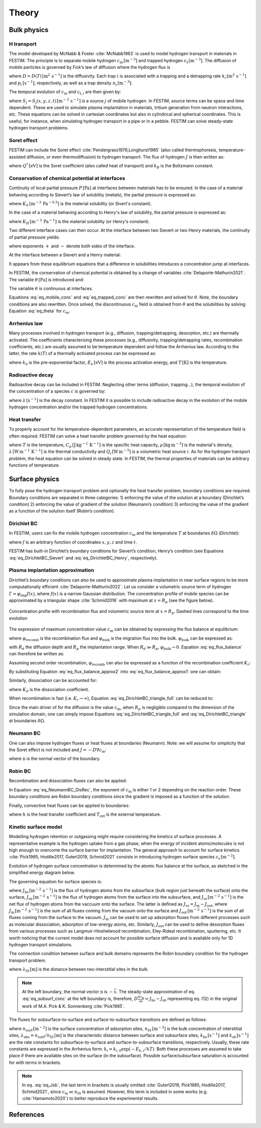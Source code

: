 ======
Theory
======

--------------
Bulk physics 
--------------

H transport
^^^^^^^^^^^
The model developed by McNabb & Foster :cite:`McNabb1963` is used to model hydrogen transport in materials in FESTIM. 
The principle is to separate mobile hydrogen :math:`c_\mathrm{m}\,[\mathrm{m}^{-3}]` and trapped hydrogen :math:`c_\mathrm{t}\,[\mathrm{m}^{-3}]`. 
The diffusion of mobile particles is governed by Fick’s law of diffusion where the hydrogen flux is

.. math::
    :label: eq_difflux
    
    J = -D \nabla c_\mathrm{m}

where :math:`D=D(T)\,[\mathrm{m}^{2}\,\mathrm{s}^{-1}]` is the diffusivity. 
Each trap :math:`i` is associated with a trapping and a detrapping rate :math:`k_i\,[\mathrm{m}^{3}\,\mathrm{s}^{-1}]` and :math:`p_i\,[\mathrm{s}^{-1}]`, respectively, as well as a trap density :math:`n_i\,[\mathrm{m}^{-3}]`.

The temporal evolution of :math:`c_\mathrm{m}` and :math:`c_{\mathrm{t}, i}` are then given by:

.. math::
    :label: eq_mobile_conc

    \frac {\partial c_\mathrm{m}} { \partial t} = \nabla \cdot (D\nabla c_\mathrm{m}) - \sum_i \frac{\partial c_{\mathrm{t},i}} { \partial t} + \sum_j S_j

.. math::
    :label: eq_trapped_conc

    \frac {\partial c_{\mathrm{t}, i}} { \partial t} = k_i c_\mathrm{m} (n_i - c_{\mathrm{t},i}) - p_i c_{\mathrm{t},i}

where :math:`S_j=S_j(x,y,z,t)\,[\mathrm{m}^{-3}\,\mathrm{s}^{-1}]` is a source :math:`j` of mobile hydrogen. In FESTIM, source terms can be space and time dependent. These are used to simulate plasma implantation in materials, tritium generation from neutron interactions, etc. 
These equations can be solved in cartesian coordinates but also in cylindrical and spherical coordinates. This is useful, for instance, when simulating hydrogen transport in a pipe or in a pebble. FESTIM can solve steady-state hydrogen transport problems.

Soret effect
^^^^^^^^^^^^
FESTIM can include the Soret effect :cite:`Pendergrass1976,Longhurst1985` (also called thermophoresis, temperature-assisted diffusion, or even thermodiffusion) to hydrogen transport. The flux of hydrogen :math:`J` is then written as:

.. math::
    :label: eq_Soret

    J = -D \nabla c_\mathrm{m} - D\frac{Q^* c_\mathrm{m}}{k_B T^2} \nabla T

where :math:`Q^*\,[\mathrm{eV}]` is the Soret coefficient (also called heat of transport) and :math:`k_B` is the Boltzmann constant.

Conservation of chemical potential at interfaces
^^^^^^^^^^^^^^^^^^^^^^^^^^^^^^^^^^^^^^^^^^^^^^^^
Continuity of local partial pressure :math:`P\,[\mathrm{Pa}]` at interfaces between materials has to be ensured. In the case of a material behaving according to Sievert’s law of solubility (metals), the partial pressure is expressed as:

.. math::
    :label: eq_Sievert   

    P = \left(\frac{c_\mathrm{m}}{K_S}\right)^2

where :math:`K_S\,[\mathrm{m}^{-3}\,\mathrm{Pa}^{-0.5}]` is the material solubility (or Sivert's constant).

In the case of a material behaving according to Henry's law of solubility, the partial pressure is expressed as:

.. math::
    :label: eq_Henry 

    P = \frac{c_\mathrm{m}}{K_H}

where :math:`K_H\,[\mathrm{m}^{-3}\,\mathrm{Pa}^{-1}]` is the material solubility (or Henry's constant).

Two different interface cases can then occur. At the interface between two Sievert or two Henry materials, the continuity of partial pressure yields:

.. math::
    :label: eq_continuity  

    \begin{eqnarray} 
    \frac{c_\mathrm{m}^-}{K_S^-}&=&\frac{c_\mathrm{m}^+}{K_S^+} \\
    &\mathrm{or}& \\
    \frac{c_\mathrm{m}^-}{K_H^-}&=&\frac{c_\mathrm{m}^+}{K_H^+}
    \end{eqnarray}

where exponents :math:`+` and :math:`-` denote both sides of the interface.

At the interface between a Sievert and a Henry material:

.. math::
    :label: eq_continuity_HS  

    \left(\frac{c_\mathrm{m}^-}{K_S^-}\right)^2 = \frac{c_\mathrm{m}^+}{K_H^+}

It appears from these equilibrium equations that a difference in solubilities introduces a concentration jump at interfaces.

In FESTIM, the conservation of chemical potential is obtained by a change of variables :cite:`Delaporte-Mathurin2021`. The variable :math:`\theta\,[\mathrm{Pa}]` is introduced and:

.. math::
    :label: eq_theta

    \theta = 
    \begin{cases}
    \left(\dfrac{c_\mathrm{m}}{K_S}\right)^2 & \text{in Sievert materials} \\
    \\
    \dfrac{c_\mathrm{m}}{K_H}     & \text{in Henry materials}
    \end{cases}

The variable :math:`\theta` is continuous at interfaces.

Equations :eq:`eq_mobile_conc` and :eq:`eq_trapped_conc` are then rewritten and solved for :math:`\theta`. Note, the boundary conditions are also rewritten. Once solved, the discontinuous :math:`c_\mathrm{m}` field is obtained from :math:`\theta` and the solubilities by solving Equation :eq:`eq_theta` for :math:`c_\mathrm{m}`.

Arrhenius law
^^^^^^^^^^^^^^
Many processes involved in hydrogen transport (e.g., diffusion, trapping/detrapping, desorption, etc.) are thermally activated. The coefficients characterising these processes (e.g., diffusivity, trapping/detrapping rates, recombination coefficients, etc.) are usually assumed to be temperature dependent and follow the Arrhenius law. 
According to the latter, the rate :math:`k(T)` of a thermally activated process can be expressed as: 

.. math::
    :label: eq_arrhenius_law

    k(T) = k_0 \exp \left[-\frac{E_k}{k_B T} \right]

where :math:`k_0` is the pre-exponential factor, :math:`E_k\,[\mathrm{eV}]` is the process activation energy, and :math:`T\,[\mathrm{K}]` is the temperature. 

Radioactive decay
^^^^^^^^^^^^^^^^^

Radioactive decay can be included in FESTIM. Neglecting other terms (diffusion, trapping...), the temporal evolution of the concentration of a species :math:`c` is governed by:

.. math::
    :label: eq_radioactive_decay

    \frac{\partial c}{ \partial t} = -\lambda c

where :math:`\lambda\,[\mathrm{s}^{-1}]` is the decay constant.
In FESTIM it is possible to include radioactive decay in the evolution of the mobile hydrogen concentration and/or the trapped hydrogen concentrations.

Heat transfer
^^^^^^^^^^^^^^
To properly account for the temperature-dependent parameters, an accurate representation of the temperature field is often required. FESTIM can solve a heat transfer problem governed by the heat equation:

.. math::
    :label: eq_heat_transfer

    \rho C_p \frac{\partial T}{\partial t} = \nabla \cdot (\lambda \nabla T) + \sum_i Q_i

where :math:`T` is the temperature, :math:`C_p\,[\mathrm{J}\,\mathrm{kg}^{-1}\,\mathrm{K}^{-1}]` is the specific heat capacity, :math:`\rho\,[\mathrm{kg}\,\mathrm{m}^{-3}]` is the material's density, 
:math:`\lambda\,[\mathrm{W}\,\mathrm{m}^{-1}\,\mathrm{K}^{-1}]` is the thermal conductivity and :math:`Q_i\,[\mathrm{W}\,\mathrm{m}^{-3}]` is a volumetric heat source :math:`i`. As for the hydrogen transport problem, the heat equation can be solved in steady state. In FESTIM, the thermal properties of materials can be arbitrary functions of temperature.

---------------
Surface physics 
---------------
To fully pose the hydrogen transport problem and optionally the heat transfer  problem, boundary conditions are required. Boundary conditions are separated in three categories: 1) enforcing the value of the solution at a boundary (Dirichlet’s condition) 2) enforcing the value of gradient of the solution (Neumann’s condition) 3) enforcing the value of the gradient as a function of the solution itself (Robin’s condition).

Dirichlet BC
^^^^^^^^^^^^^

In FESTIM, users can fix the mobile hydrogen concentration :math:`c_\mathrm{m}` and the temperature :math:`T` at boundaries :math:`\delta \Omega` (Dirichlet):

.. math::
    :label: eq_DirichletBC_c
    
    c_\mathrm{m} = f(x,y,z,t)~\text{on}~\delta\Omega

.. math::
    :label: eq_DirichletBC_T
    
    T = f(x,y,z,t)~\text{on}~\delta\Omega

where :math:`f` is an arbitrary function of coordinates :math:`x,y,z` and time :math:`t`.

FESTIM has built-in Dirichlet’s boundary conditions for Sievert’s condition, Henry’s condition (see Equations :eq:`eq_DirichletBC_Sievert` and :eq:`eq_DirichletBC_Henry`, respectively).

.. math::
    :label: eq_DirichletBC_Sievert
    
    c_\mathrm{m} = K_S \sqrt{P}~\text{on}~\delta\Omega

.. math::
    :label: eq_DirichletBC_Henry
    
    c_\mathrm{m} = K_H P~\text{on}~\delta\Omega

Plasma implantation approximation
^^^^^^^^^^^^^^^^^^^^^^^^^^^^^^^^^^

Dirichlet’s boundary conditions can also be used to approximate plasma implantation in near surface regions to be more computationally efficient :cite:`Delaporte-Mathurin2022`. 
Let us consider a volumetric source term of hydrogen :math:`\Gamma=\varphi_{\mathrm{imp}}f(x)`, where :math:`f(x)` is a narrow Gaussian distribution. The concentration profile of mobile species can be approximated by a triangular shape :cite:`Schmid2016` with maximum at :math:`x=R_p` (see the figure below).

.. figure:: images/recomb_sketch.png
    :align: center
    :width: 700
    :alt: Concentration profile with recombination flux and volumetric source term at :math:`x=R_p`. Dashed lines correspond to the time evolution

    Concentration profie with recombination flux and volumetric source term at :math:`x=R_p`. Dashed lines correspond to the time evolution

The expression of maximum concentration value :math:`c_{\mathrm{m}}` can be obtained by expressing the flux balance at equilibrium:

.. math::
    :label: eq_flux_balance

    \varphi_{\mathrm{imp}} = \varphi_{\mathrm{recomb}} + \varphi_{\mathrm{bulk}}

where :math:`\varphi_{\mathrm{recomb}}` is the recombination flux and :math:`\varphi_{\mathrm{bulk}}` is the migration flux into the bulk. :math:`\varphi_{\mathrm{bulk}}` can be expressed as:

.. math::
    :label: eq_bulk_flux

    \varphi_{\mathrm{bulk}} = D \cdot \frac{c_{\mathrm{m}}}{R_d(t)-R_p}

with :math:`R_d` the diffusion depth and :math:`R_p` the implantation range. When :math:`R_d \gg R_p`, 
:math:`\varphi_{\mathrm{bulk}} \rightarrow 0`. Equation :eq:`eq_flux_balance` can therefore be written as:

.. math::
    :label: eq_flux_balance_approx1

    \begin{eqnarray}
    \varphi_{\mathrm{recomb}} &=& D \cdot \frac{c_{\mathrm{m}} - c_0}{R_p} = \varphi_{\mathrm{imp}}\\
    \Leftrightarrow c_{\mathrm{m}} &=& \frac{\varphi_{\mathrm{imp}} R_p}{D} + c_0
    \end{eqnarray}

Assuming second order recombination, :math:`\varphi_{\mathrm{recomb}}` can also be expressed as a function of the recombination coefficient :math:`K_r`:

.. math::
    :label: eq_flux_balance_approx2

    \begin{eqnarray}
    \varphi_{\mathrm{recomb}} &=& K_r c_0^2 = \varphi_{\mathrm{imp}}\\
    \Leftrightarrow c_0 &=& \sqrt{\frac{\varphi_{\mathrm{imp}}}{K_r}}
    \end{eqnarray}

By substituting Equation :eq:`eq_flux_balance_approx2` into :eq:`eq_flux_balance_approx1` one can obtain:

.. math::
    :label: eq_DirichletBC_triangle_recomb
    
    c_\mathrm{m} = \frac{\varphi_{\mathrm{imp}} R_p}{D} + \sqrt{\frac{\varphi_{\mathrm{imp}}}{K_r}}

Similarly, dissociation can be accounted for:

.. math::
    :label: eq_DirichletBC_triangle_full
    
    c_\mathrm{m} = \frac{\varphi_{\mathrm{imp}} R_p}{D} + \sqrt{\frac{\varphi_{\mathrm{imp}}+K_d P}{K_r}}

where :math:`K_d` is the dissociation coefficient. 

When recombination is fast (i.e. :math:`K_r\rightarrow\infty`), Equation :eq:`eq_DirichletBC_triangle_full` can be reduced to:

.. math::
    :label: eq_DirichletBC_triangle
    
    c_\mathrm{m} = \frac{\varphi_{\mathrm{imp}} R_p}{D}

Since the main driver of for the diffusion is the value :math:`c_{\mathrm{m}}`, when :math:`R_p` is negligible compared to the dimension of the simulation domain, one can simply impose Equations :eq:`eq_DirichletBC_triangle_full` and :eq:`eq_DirichletBC_triangle` at boundaries :math:`\delta \Omega`.

Neumann BC
^^^^^^^^^^^^

One can also impose hydrogen fluxes or heat fluxes at boundaries (Neumann). Note: we will assume for simplicity that the Soret effect is not included and :math:`J = -D\nabla c_\mathrm{m}`:

.. math::
    :label: eq_NeumannBC_c
    
    J \cdot \mathrm{\textbf{n}} = -D\nabla c_\mathrm{m} \cdot \mathrm{\textbf{n}}
    =f(x,y,z,t)~\text{on}~\delta\Omega

.. math::
    :label: eq_NeumannBC_T
    
    -\lambda\nabla T \cdot \mathrm{\textbf{n}} = f(x,y,z,t)~\text{on}~\delta\Omega

where :math:`\mathrm{\textbf{n}}` is the normal vector of the boundary.

Robin BC
^^^^^^^^^^

Recombination and dissociation fluxes can also be applied:

.. math::
    :label: eq_NeumannBC_DisRec
    
    J \cdot \mathrm{\textbf{n}} = -D\nabla c_\mathrm{m} \cdot \mathrm{\textbf{n}}
    = K_d P - K_r c_\mathrm{m}^{\{1,2\}} ~\text{on}~\delta\Omega

In Equation :eq:`eq_NeumannBC_DisRec`, the exponent of :math:`c_\mathrm{m}` is either 1 or 2 depending on the reaction order. 
These boundary conditions are Robin boundary conditions since the gradient is imposed as a function of the solution. 

Finally, convective heat fluxes can be applied to boundaries:

.. math::
    :label: eq_convective
    
    -\lambda\nabla T \cdot \mathrm{\textbf{n}} = h (T-T_{\mathrm{ext}})~\text{on}~\delta\Omega

where :math:`h` is the heat transfer coefficient and :math:`T_{\mathrm{ext}}` is the external temperature.

Kinetic surface model
^^^^^^^^^^^^^^^^^^^^^

Modelling hydrogen retention or outgassing might require considering the kinetics of surface processes. 
A representative example is the hydrogen uptake from a gas phase, when the energy of incident atoms/molecules is not high enough to 
overcome the surface barrier for implantation. The general approach to account for surface kinetics :cite:`Pick1985, Hodille2017, Guterl2019, Schmid2021` consists in 
introducing hydrogen surface species :math:`c_\mathrm{s}\,[\mathrm{m}^{-2}]`. 

Evolution of hydrogen surface concentration is determined by the atomic flux balance at the surface, as sketched in the simplified energy diagram below.

.. thumbnail:: images/potential_diagram.png
    :align: center
    :width: 800

    Idealised potential energy diagram for hydrogen near a surface of an endothermic metal. Energy levels are measured from the :math:`\mathrm{H}_2` state

The governing equation for surface species is:

.. math::
    :label: eq_surf_conc
    
    \dfrac{d c_\mathrm{s}}{d t} = J_\mathrm{bs} - J_\mathrm{sb} + J_\mathrm{vs}~\text{on}~\delta\Omega

where :math:`J_\mathrm{bs}\,[\mathrm{m}^{-2}\,\mathrm{s}^{-1}]` is the flux of hydrogen atoms from the subsurface (bulk region just beneath the surface) onto the surface, 
:math:`J_\mathrm{sb}\,[\mathrm{m}^{-2}\,\mathrm{s}^{-1}]` is the flux of hydrogen atoms from the surface into the subsurface, and :math:`J_\mathrm{vs}\,[\mathrm{m}^{-2}\,\mathrm{s}^{-1}]` 
is the net flux of hydrogen atoms from the vaccuum onto the surface. The latter is defined as :math:`J_\mathrm{vs}=J_\mathrm{in}-J_\mathrm{out}`, where :math:`J_\mathrm{in}\,[\mathrm{m}^{-2}\,\mathrm{s}^{-1}]` 
is the sum of all fluxes coming from the vacuum onto the surface and :math:`J_\mathrm{out}\,[\mathrm{m}^{-2}\,\mathrm{s}^{-1}]` is the sum of all fluxes coming from the surface to the vacuum.
:math:`J_\mathrm{in}` can be used to set up adsorption fluxes from different processes such as molecular dissociation, adsorption of low-energy atoms, etc. Similarly, 
:math:`J_\mathrm{out}` can be used to define desorption fluxes from various processes such as Langmuir-Hinshelwood recombination, Eley-Rideal recombination, sputtering, etc.
It worth noticing that the current model does not account for possible surface diffusion and is available only for 1D hydrogen transport simulations.

The connection condition between surface and bulk domains represents the Robin boundary condition for the hydrogen transport problem.

.. math::
    :label: eq_subsurf_conc
    
    -D \nabla c_\mathrm{m} \cdot \mathbf{n} = \lambda_{\mathrm{IS}} \dfrac{\partial c_{\mathrm{m}}}{\partial t} + J_{\mathrm{bs}} - J_{\mathrm{sb}}~\text{on}~\delta\Omega

where :math:`\lambda_\mathrm{IS}\,[\mathrm{m}]` is the distance between two interstitial sites in the bulk. 

.. note::

    At the left boundary, the normal vector :math:`\textbf{n}` is :math:`-\vec{x}`. The steady-state approximation of eq. :eq:`eq_subsurf_conc` at the left boundary 
    is, therefore, :math:`D\frac{\partial c_\mathrm{m}}{\partial x}=J_\mathrm{bs}-J_\mathrm{sb}` representing eq. (12) in the original work of M.A. Pick & K. Sonnenberg :cite:`Pick1985`.

The fluxes for subsurface-to-surface and surface-to-subsurface transitions are defined as follows:

.. math::
    :label: eq_Jbs

    J_\mathrm{bs} = k_\mathrm{bs} \lambda_\mathrm{abs} c_\mathrm{m} \left(1-\dfrac{c_\mathrm{s}}{n_\mathrm{surf}}\right)

.. math::
    :label: eq_Jsb

    J_\mathrm{sb} = k_\mathrm{sb} c_\mathrm{s} \left(1-\dfrac{c_\mathrm{m}}{n_\mathrm{IS}}\right)

where :math:`n_\mathrm{surf}\,[\mathrm{m}^{-2}]` is the surface concentration of adsorption sites, :math:`n_\mathrm{IS}\,[\mathrm{m}^{-3}]` is the bulk concentration of interstitial sites,
:math:`\lambda_\mathrm{abs}=n_\mathrm{surf}/n_\mathrm{IS}\,[\mathrm{m}]` is the characteristic distance between surface and subsurface sites, :math:`k_\mathrm{bs}\,[\mathrm{s}^{-1}]` 
and :math:`k_\mathrm{sb}\,[\mathrm{s}^{-1}]` are the rate constants for subsurface-to-surface and surface-to-subsurface transitions, respectively. 
Usually, these rate constants are expressed in the Arrhenius form: :math:`k_i=k_{i,0}\exp(-E_{k,i} / kT)`. Both these processes are assumed to take place
if there are available sites on the surface (in the subsurface). Possible surface/subsurface saturation is accounted for with terms in brackets.

.. note::

    In eq. :eq:`eq_Jsb`, the last term in brackets is usually omitted :cite:`Guterl2019, Pick1985, Hodille2017, Schmid2021`, 
    since :math:`c_\mathrm{m} \ll n_\mathrm{IS}` is assumed. However, this term is included in some works (e.g. :cite:`Hamamoto2020`) 
    to better reproduce the experimental results.   


------------
References
------------

.. bibliography:: bibliography/references.bib
    :style: unsrt